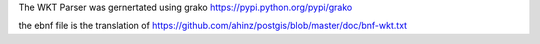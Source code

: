 The WKT Parser was gernertated using grako https://pypi.python.org/pypi/grako

the ebnf file is the translation of https://github.com/ahinz/postgis/blob/master/doc/bnf-wkt.txt
